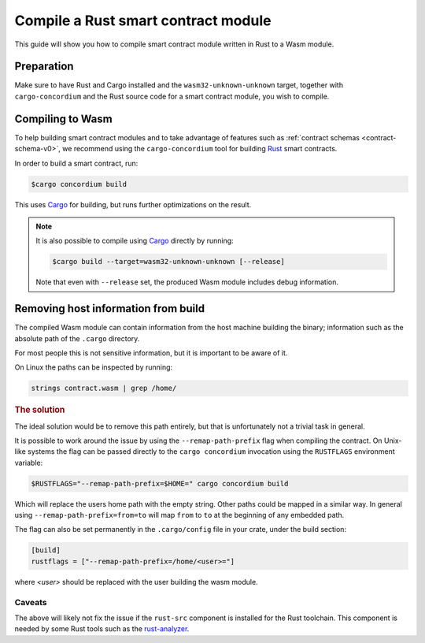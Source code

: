 .. _Rust: https://www.rust-lang.org/
.. _Cargo: https://doc.rust-lang.org/cargo/
.. _rust-analyzer: https://github.com/rust-analyzer/rust-analyzer

.. _compile-module-v0:

====================================
Compile a Rust smart contract module
====================================

This guide will show you how to compile smart contract module written in Rust to
a Wasm module.

Preparation
===========

Make sure to have Rust and Cargo installed and the ``wasm32-unknown-unknown``
target, together with ``cargo-concordium`` and the Rust source code for a smart
contract module, you wish to compile.

.. seealso::

   For instructions on how to install the developer tools see
   :ref:`setup-tools`.

Compiling to Wasm
=================

To help building smart contract modules and to take advantage of features
such as :ref:`contract schemas <contract-schema-v0>`, we recommend using the
``cargo-concordium`` tool for building Rust_ smart contracts.

In order to build a smart contract, run:

.. code-block:: console

   $cargo concordium build

This uses Cargo_ for building, but runs further optimizations on the result.

.. seealso::

   For building the schema for a smart contract module, some :ref:`further
   preparation is required <build-schema-v0>`.

.. note::

   It is also possible to compile using Cargo_ directly by running:

   .. code-block:: console

      $cargo build --target=wasm32-unknown-unknown [--release]

   Note that even with ``--release`` set, the produced Wasm module includes
   debug information.

Removing host information from build
====================================

The compiled Wasm module can contain information from the host machine building
the binary; information such as the absolute path of the ``.cargo`` directory.

For most people this is not sensitive information, but it is important to be
aware of it.

On Linux the paths can be inspected by running:

.. code-block:: console

   strings contract.wasm | grep /home/

.. rubric:: The solution

The ideal solution would be to remove this path entirely, but that is
unfortunately not a trivial task in general.

It is possible to work around the issue by using the ``--remap-path-prefix``
flag when compiling the contract.
On Unix-like systems the flag can be passed directly to the ``cargo concordium``
invocation using the ``RUSTFLAGS`` environment variable:

.. code-block:: console

   $RUSTFLAGS="--remap-path-prefix=$HOME=" cargo concordium build

Which will replace the users home path with the empty string. Other paths could
be mapped in a similar way. In general using ``--remap-path-prefix=from=to``
will map ``from`` to ``to`` at the beginning of any embedded path.

The flag can also be set permanently in the ``.cargo/config`` file in your
crate, under the build section:

.. code-block:: toml

   [build]
   rustflags = ["--remap-path-prefix=/home/<user>="]

where `<user>` should be replaced with the user building the wasm module.

Caveats
-------

The above will likely not fix the issue if the ``rust-src`` component is
installed for the Rust toolchain. This component is needed by some Rust tools
such as the rust-analyzer_.

.. seealso::

   An issue reporting the problem with ``--remap-path-prefix`` and ``rust-src``
   https://github.com/rust-lang/rust/issues/73167
